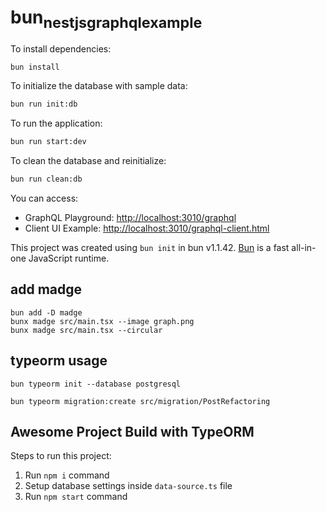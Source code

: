 * bun_nestjs_graphql_example
:PROPERTIES:
:CUSTOM_ID: bun_nestjs_graphql_example
:END:
To install dependencies:

#+begin_src sh
bun install
#+end_src

To initialize the database with sample data:

#+begin_src sh
bun run init:db
#+end_src

To run the application:

#+begin_src sh
bun run start:dev
#+end_src

To clean the database and reinitialize:

#+begin_src sh
bun run clean:db
#+end_src

You can access:
- GraphQL Playground: http://localhost:3010/graphql
- Client UI Example: http://localhost:3010/graphql-client.html

This project was created using =bun init= in bun v1.1.42.
[[https://bun.sh][Bun]] is a fast all-in-one JavaScript runtime.

** add madge

#+begin_src shell
bun add -D madge
bunx madge src/main.tsx --image graph.png
bunx madge src/main.tsx --circular
#+end_src

** typeorm usage

#+begin_src shell
bun typeorm init --database postgresql

bun typeorm migration:create src/migration/PostRefactoring
#+end_src

** Awesome Project Build with TypeORM
:PROPERTIES:
:CUSTOM_ID: awesome-project-build-with-typeorm
:END:
Steps to run this project:

1. Run =npm i= command
2. Setup database settings inside =data-source.ts= file
3. Run =npm start= command
